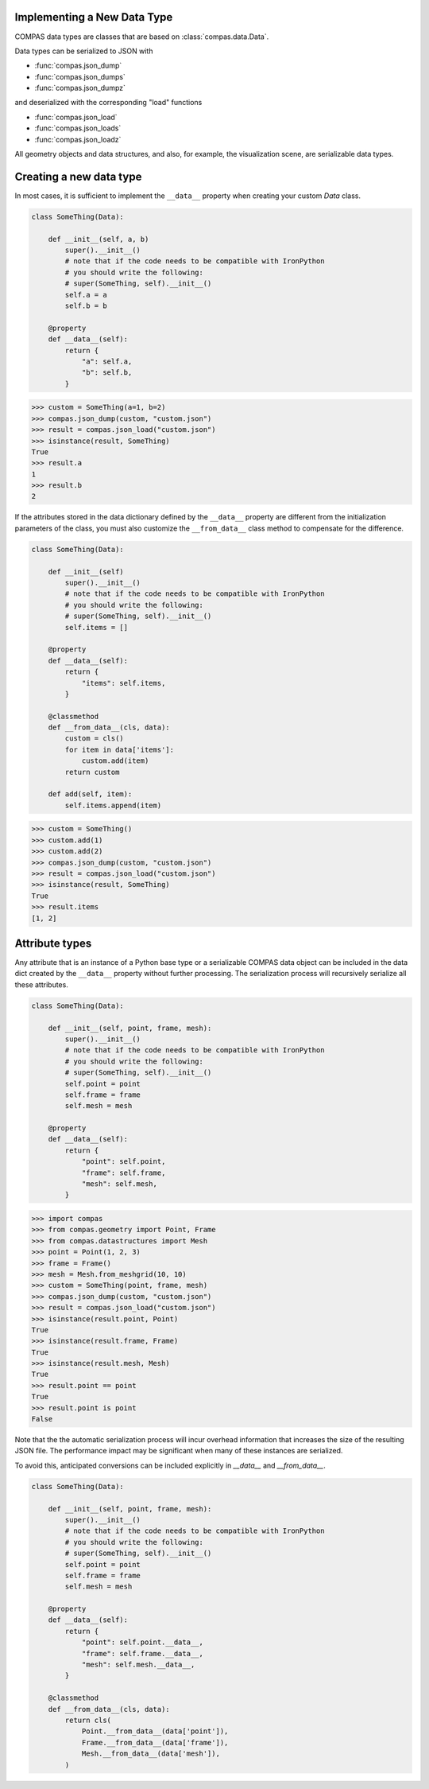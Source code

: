 Implementing a New Data Type
============================

COMPAS data types are classes that are based on :class:`compas.data.Data`.

Data types can be serialized to JSON with

* :func:`compas.json_dump`
* :func:`compas.json_dumps`
* :func:`compas.json_dumpz`

and deserialized with the corresponding "load" functions

* :func:`compas.json_load`
* :func:`compas.json_loads`
* :func:`compas.json_loadz`

All geometry objects and data structures,
and also, for example, the visualization scene,
are serializable data types.


Creating a new data type
========================

In most cases, it is sufficient to implement the ``__data__`` property when creating your custom `Data` class.

.. code-block:: python

    class SomeThing(Data):

        def __init__(self, a, b)
            super().__init__()
            # note that if the code needs to be compatible with IronPython
            # you should write the following:
            # super(SomeThing, self).__init__()
            self.a = a
            self.b = b

        @property
        def __data__(self):
            return {
                "a": self.a,
                "b": self.b,
            }


>>> custom = SomeThing(a=1, b=2)
>>> compas.json_dump(custom, "custom.json")
>>> result = compas.json_load("custom.json")
>>> isinstance(result, SomeThing)
True
>>> result.a
1
>>> result.b
2

If the attributes stored in the data dictionary defined by the ``__data__`` property
are different from the initialization parameters of the class,
you must also customize the ``__from_data__`` class method to compensate for the difference.

.. code-block:: python

    class SomeThing(Data):

        def __init__(self)
            super().__init__()
            # note that if the code needs to be compatible with IronPython
            # you should write the following:
            # super(SomeThing, self).__init__()
            self.items = []

        @property
        def __data__(self):
            return {
                "items": self.items,
            }

        @classmethod
        def __from_data__(cls, data):
            custom = cls()
            for item in data['items']:
                custom.add(item)
            return custom

        def add(self, item):
            self.items.append(item)


>>> custom = SomeThing()
>>> custom.add(1)
>>> custom.add(2)
>>> compas.json_dump(custom, "custom.json")
>>> result = compas.json_load("custom.json")
>>> isinstance(result, SomeThing)
True
>>> result.items
[1, 2]


Attribute types
===============

Any attribute that is an instance of a Python base type or a serializable COMPAS data object
can be included in the data dict created by the ``__data__`` property without further processing.
The serialization process will recursively serialize all these attributes.

.. code-block:: python

    class SomeThing(Data):

        def __init__(self, point, frame, mesh):
            super().__init__()
            # note that if the code needs to be compatible with IronPython
            # you should write the following:
            # super(SomeThing, self).__init__()
            self.point = point
            self.frame = frame
            self.mesh = mesh

        @property
        def __data__(self):
            return {
                "point": self.point,
                "frame": self.frame,
                "mesh": self.mesh,
            }


>>> import compas
>>> from compas.geometry import Point, Frame
>>> from compas.datastructures import Mesh
>>> point = Point(1, 2, 3)
>>> frame = Frame()
>>> mesh = Mesh.from_meshgrid(10, 10)
>>> custom = SomeThing(point, frame, mesh)
>>> compas.json_dump(custom, "custom.json")
>>> result = compas.json_load("custom.json")
>>> isinstance(result.point, Point)
True
>>> isinstance(result.frame, Frame)
True
>>> isinstance(result.mesh, Mesh)
True
>>> result.point == point
True
>>> result.point is point
False


Note that the the automatic serialization process will incur overhead information
that increases the size of the resulting JSON file.
The performance impact may be significant when many of these instances are serialized.

To avoid this, anticipated conversions can be included explicitly in `__data__` and `__from_data__`.

.. code-block:: python

    class SomeThing(Data):

        def __init__(self, point, frame, mesh):
            super().__init__()
            # note that if the code needs to be compatible with IronPython
            # you should write the following:
            # super(SomeThing, self).__init__()
            self.point = point
            self.frame = frame
            self.mesh = mesh

        @property
        def __data__(self):
            return {
                "point": self.point.__data__,
                "frame": self.frame.__data__,
                "mesh": self.mesh.__data__,
            }

        @classmethod
        def __from_data__(cls, data):
            return cls(
                Point.__from_data__(data['point']),
                Frame.__from_data__(data['frame']),
                Mesh.__from_data__(data['mesh']),
            )
